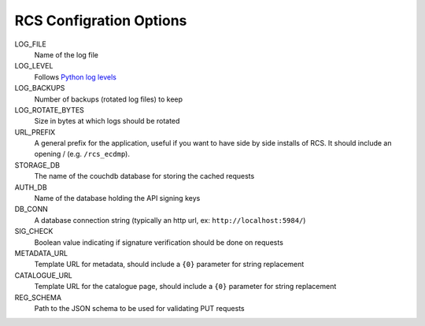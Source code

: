 RCS Configration Options
========================

LOG_FILE
    Name of the log file
LOG_LEVEL
    Follows `Python log levels <https://docs.python.org/2/library/logging.html#levels>`_
LOG_BACKUPS
    Number of backups (rotated log files) to keep
LOG_ROTATE_BYTES
    Size in bytes at which logs should be rotated
URL_PREFIX
    A general prefix for the application, useful if you want to have side by side installs
    of RCS.  It should include an opening / (e.g. ``/rcs_ecdmp``).
STORAGE_DB
    The name of the couchdb database for storing the cached requests
AUTH_DB
    Name of the database holding the API signing keys
DB_CONN
    A database connection string (typically an http url, ex: ``http://localhost:5984/``)
SIG_CHECK
    Boolean value indicating if signature verification should be done on requests
METADATA_URL
    Template URL for metadata, should include a ``{0}`` parameter for string replacement
CATALOGUE_URL
    Template URL for the catalogue page, should include a ``{0}`` parameter for string replacement
REG_SCHEMA
    Path to the JSON schema to be used for validating PUT requests
